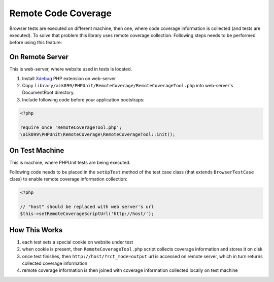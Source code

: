 Remote Code Coverage
====================
Browser tests are executed on different machine, then one, where code coverage information is collected
(and tests are executed). To solve that problem this library uses remote coverage collection. Following
steps needs to be performed before using this feature:

On Remote Server
^^^^^^^^^^^^^^^^
This is web-server, where website used in tests is located.

#. Install `Xdebug <http://xdebug.org/>`_ PHP extension on web-server
#. Copy ``library/aik099/PHPUnit/RemoteCoverage/RemoteCoverageTool.php`` into web-server's DocumentRoot directory.
#. Include following code before your application bootstraps:

.. code-block:: php

    <?php

    require_once 'RemoteCoverageTool.php';
    \aik099\PHPUnit\RemoteCoverage\RemoteCoverageTool::init();

On Test Machine
^^^^^^^^^^^^^^^
This is machine, where PHPUnit tests are being executed.

Following code needs to be placed in the ``setUpTest`` method of the test case class (that extends ``BrowserTestCase``
class) to enable remote coverage information collection:

.. code-block:: php

    <?php

    // "host" should be replaced with web server's url
    $this->setRemoteCoverageScriptUrl('http://host/');

How This Works
^^^^^^^^^^^^^^
#. each test sets a special cookie on website under test
#. when cookie is present, then ``RemoteCoverageTool.php`` script collects coverage information and stores it on disk
#. once test finishes, then ``http://host/?rct_mode=output`` url is accessed on remote server, which in turn returns collected coverage information
#. remote coverage information is then joined with coverage information collected locally on test machine
